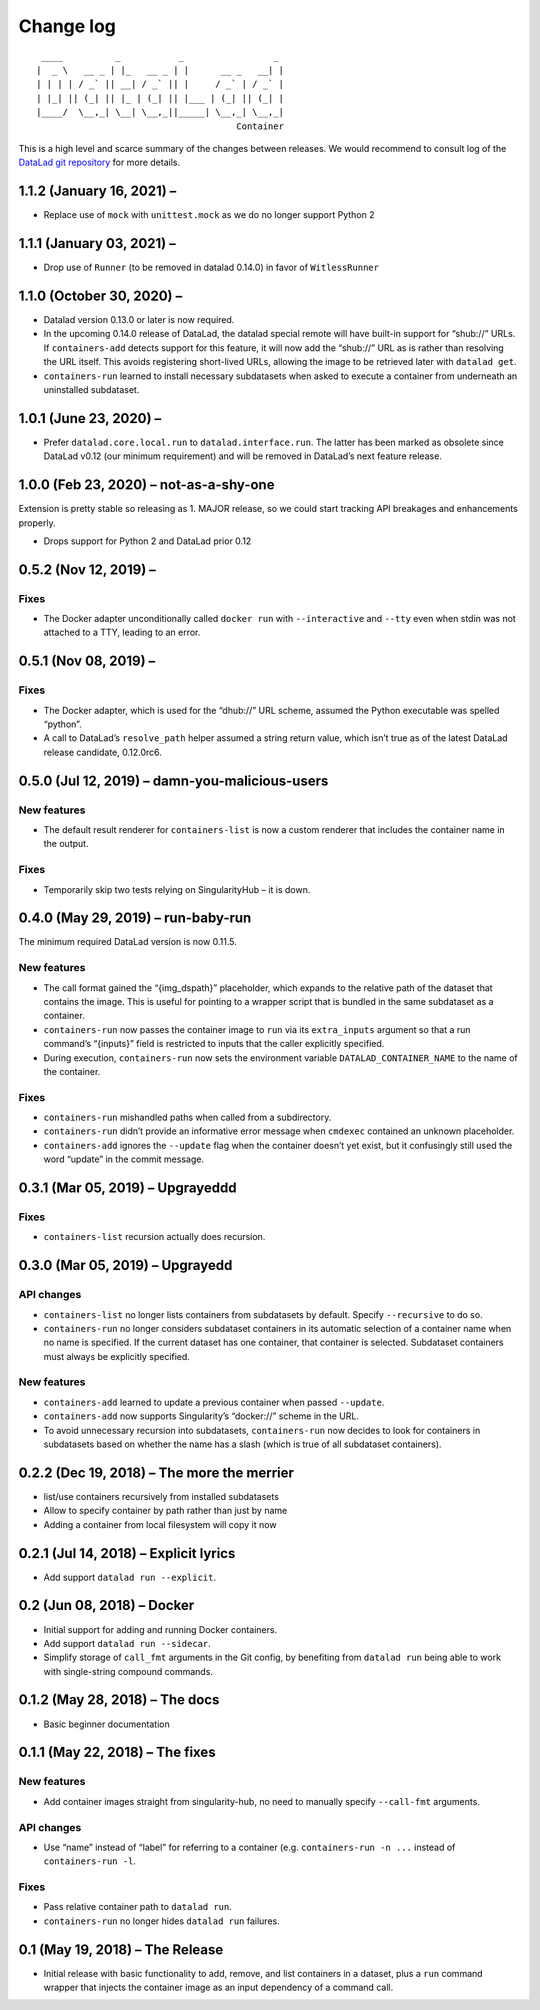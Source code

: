 .. This file is auto-converted from CHANGELOG.md (make update-changelog) -- do not edit

Change log
**********
::

    ____          _           _                 _ 
   |  _ \   __ _ | |_   __ _ | |      __ _   __| |
   | | | | / _` || __| / _` || |     / _` | / _` |
   | |_| || (_| || |_ | (_| || |___ | (_| || (_| |
   |____/  \__,_| \__| \__,_||_____| \__,_| \__,_|
                                         Container

This is a high level and scarce summary of the changes between releases.
We would recommend to consult log of the `DataLad git
repository <http://github.com/datalad/datalad-container>`__ for more
details.

1.1.2 (January 16, 2021) –
--------------------------

-  Replace use of ``mock`` with ``unittest.mock`` as we do no longer
   support Python 2

1.1.1 (January 03, 2021) –
--------------------------

-  Drop use of ``Runner`` (to be removed in datalad 0.14.0) in favor of
   ``WitlessRunner``

1.1.0 (October 30, 2020) –
--------------------------

-  Datalad version 0.13.0 or later is now required.

-  In the upcoming 0.14.0 release of DataLad, the datalad special remote
   will have built-in support for “shub://” URLs. If ``containers-add``
   detects support for this feature, it will now add the “shub://” URL
   as is rather than resolving the URL itself. This avoids registering
   short-lived URLs, allowing the image to be retrieved later with
   ``datalad get``.

-  ``containers-run`` learned to install necessary subdatasets when
   asked to execute a container from underneath an uninstalled
   subdataset.

1.0.1 (June 23, 2020) –
-----------------------

-  Prefer ``datalad.core.local.run`` to ``datalad.interface.run``. The
   latter has been marked as obsolete since DataLad v0.12 (our minimum
   requirement) and will be removed in DataLad’s next feature release.

1.0.0 (Feb 23, 2020) – not-as-a-shy-one
---------------------------------------

Extension is pretty stable so releasing as 1. MAJOR release, so we could
start tracking API breakages and enhancements properly.

-  Drops support for Python 2 and DataLad prior 0.12

0.5.2 (Nov 12, 2019) –
----------------------

Fixes
~~~~~

-  The Docker adapter unconditionally called ``docker run`` with
   ``--interactive`` and ``--tty`` even when stdin was not attached to a
   TTY, leading to an error.

0.5.1 (Nov 08, 2019) –
----------------------

.. _fixes-1:

Fixes
~~~~~

-  The Docker adapter, which is used for the “dhub://” URL scheme,
   assumed the Python executable was spelled “python”.

-  A call to DataLad’s ``resolve_path`` helper assumed a string return
   value, which isn’t true as of the latest DataLad release candidate,
   0.12.0rc6.

0.5.0 (Jul 12, 2019) – damn-you-malicious-users
-----------------------------------------------

New features
~~~~~~~~~~~~

-  The default result renderer for ``containers-list`` is now a custom
   renderer that includes the container name in the output.

.. _fixes-2:

Fixes
~~~~~

-  Temporarily skip two tests relying on SingularityHub – it is down.

0.4.0 (May 29, 2019) – run-baby-run
-----------------------------------

The minimum required DataLad version is now 0.11.5.

.. _new-features-1:

New features
~~~~~~~~~~~~

-  The call format gained the “{img_dspath}” placeholder, which expands
   to the relative path of the dataset that contains the image. This is
   useful for pointing to a wrapper script that is bundled in the same
   subdataset as a container.

-  ``containers-run`` now passes the container image to ``run`` via its
   ``extra_inputs`` argument so that a run command’s “{inputs}” field is
   restricted to inputs that the caller explicitly specified.

-  During execution, ``containers-run`` now sets the environment
   variable ``DATALAD_CONTAINER_NAME`` to the name of the container.

.. _fixes-3:

Fixes
~~~~~

-  ``containers-run`` mishandled paths when called from a subdirectory.

-  ``containers-run`` didn’t provide an informative error message when
   ``cmdexec`` contained an unknown placeholder.

-  ``containers-add`` ignores the ``--update`` flag when the container
   doesn’t yet exist, but it confusingly still used the word “update” in
   the commit message.

0.3.1 (Mar 05, 2019) – Upgrayeddd
---------------------------------

.. _fixes-4:

Fixes
~~~~~

-  ``containers-list`` recursion actually does recursion.

0.3.0 (Mar 05, 2019) – Upgrayedd
--------------------------------

API changes
~~~~~~~~~~~

-  ``containers-list`` no longer lists containers from subdatasets by
   default. Specify ``--recursive`` to do so.

-  ``containers-run`` no longer considers subdataset containers in its
   automatic selection of a container name when no name is specified. If
   the current dataset has one container, that container is selected.
   Subdataset containers must always be explicitly specified.

.. _new-features-2:

New features
~~~~~~~~~~~~

-  ``containers-add`` learned to update a previous container when passed
   ``--update``.

-  ``containers-add`` now supports Singularity’s “docker://” scheme in
   the URL.

-  To avoid unnecessary recursion into subdatasets, ``containers-run``
   now decides to look for containers in subdatasets based on whether
   the name has a slash (which is true of all subdataset containers).

0.2.2 (Dec 19, 2018) – The more the merrier
-------------------------------------------

-  list/use containers recursively from installed subdatasets
-  Allow to specify container by path rather than just by name
-  Adding a container from local filesystem will copy it now

0.2.1 (Jul 14, 2018) – Explicit lyrics
--------------------------------------

-  Add support ``datalad run --explicit``.

0.2 (Jun 08, 2018) – Docker
---------------------------

-  Initial support for adding and running Docker containers.
-  Add support ``datalad run --sidecar``.
-  Simplify storage of ``call_fmt`` arguments in the Git config, by
   benefiting from ``datalad run`` being able to work with single-string
   compound commands.

0.1.2 (May 28, 2018) – The docs
-------------------------------

-  Basic beginner documentation

0.1.1 (May 22, 2018) – The fixes
--------------------------------

.. _new-features-3:

New features
~~~~~~~~~~~~

-  Add container images straight from singularity-hub, no need to
   manually specify ``--call-fmt`` arguments.

.. _api-changes-1:

API changes
~~~~~~~~~~~

-  Use “name” instead of “label” for referring to a container (e.g.
   ``containers-run -n ...`` instead of ``containers-run -l``.

.. _fixes-5:

Fixes
~~~~~

-  Pass relative container path to ``datalad run``.
-  ``containers-run`` no longer hides ``datalad run`` failures.

0.1 (May 19, 2018) – The Release
--------------------------------

-  Initial release with basic functionality to add, remove, and list
   containers in a dataset, plus a ``run`` command wrapper that injects
   the container image as an input dependency of a command call.
